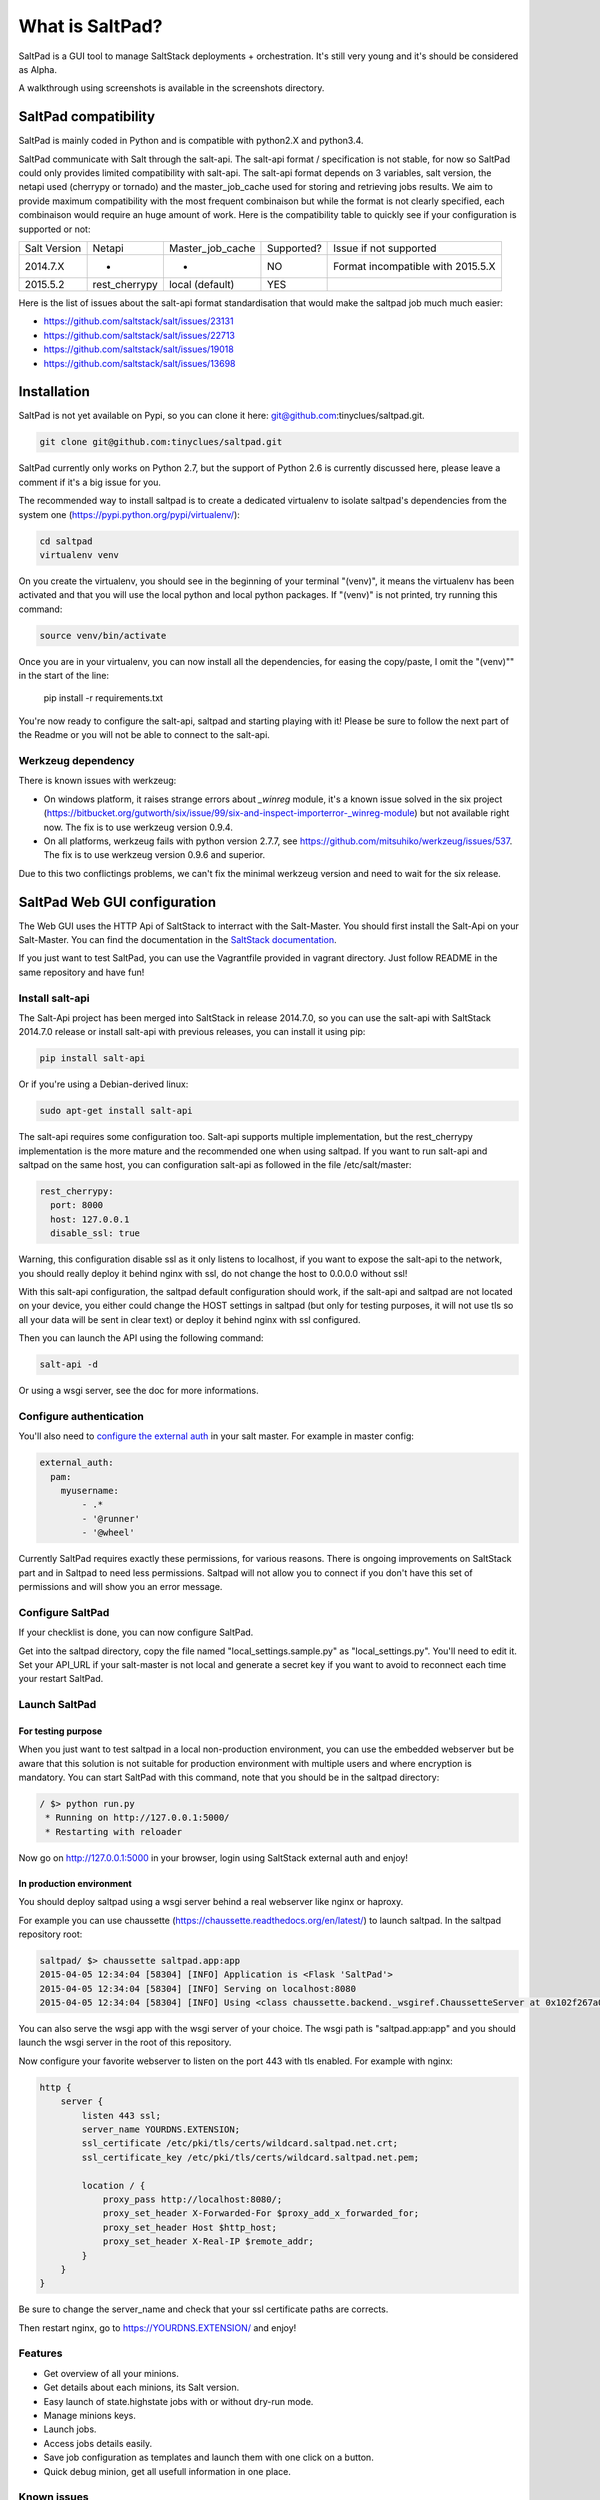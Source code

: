===============================
What is SaltPad?
===============================


SaltPad is a GUI tool to manage SaltStack deployments + orchestration. It's still very young and it's should be considered as Alpha.

.. image:: screenshots/highstate_result.png

A walkthrough using screenshots is available in the screenshots directory.

SaltPad compatibility
=====================

SaltPad is mainly coded in Python and is compatible with python2.X and python3.4.

SaltPad communicate with Salt through the salt-api. The salt-api format / specification is not stable, for now so SaltPad could only provides limited compatibility with salt-api. The salt-api format depends on 3 variables, salt version, the netapi used (cherrypy or tornado) and the master_job_cache used for storing and retrieving jobs results. We aim to provide maximum compatibility with the most frequent combinaison but while the format is not clearly specified, each combinaison would require an huge amount of work. Here is the compatibility table to quickly see if your configuration is supported or not:

+--------------+---------------+------------------+------------+-----------------------------------+
| Salt Version | Netapi        | Master_job_cache | Supported? | Issue if not supported            |
+--------------+---------------+------------------+------------+-----------------------------------+
| 2014.7.X     | *             | *                | NO         | Format incompatible with 2015.5.X |
+--------------+---------------+------------------+------------+-----------------------------------+
| 2015.5.2     | rest_cherrypy | local (default)  | YES        |                                   |
+--------------+---------------+------------------+------------+-----------------------------------+

Here is the list of issues about the salt-api format standardisation that would make the saltpad job much much easier:

* https://github.com/saltstack/salt/issues/23131
* https://github.com/saltstack/salt/issues/22713
* https://github.com/saltstack/salt/issues/19018
* https://github.com/saltstack/salt/issues/13698

Installation
============

SaltPad is not yet available on Pypi, so you can clone it here: git@github.com:tinyclues/saltpad.git.

.. code-block:: bash

    git clone git@github.com:tinyclues/saltpad.git

SaltPad currently only works on Python 2.7, but the support of Python 2.6 is currently discussed here, please leave a comment if it's a big issue for you.

The recommended way to install saltpad is to create a dedicated virtualenv to isolate saltpad's dependencies from the system one (https://pypi.python.org/pypi/virtualenv/):

.. code-block:: bash

    cd saltpad
    virtualenv venv

On you create the virtualenv, you should see in the beginning of your terminal "(venv)", it means the virtualenv has been activated and that you will use the local python and local python packages. If "(venv)" is not printed, try running this command:

.. code-block:: bash

    source venv/bin/activate

Once you are in your virtualenv, you can now install all the dependencies, for easing the copy/paste, I omit the "(venv)"" in the start of the line:

    pip install -r requirements.txt

You're now ready to configure the salt-api, saltpad and starting playing with it! Please be sure to follow the next part of the Readme or you will not be able to connect to the salt-api.

Werkzeug dependency
-------------------

There is known issues with werkzeug:

- On windows platform, it raises strange errors about `_winreg` module, it's a known issue solved in the six project (https://bitbucket.org/gutworth/six/issue/99/six-and-inspect-importerror-_winreg-module) but not available right now. The fix is to use werkzeug version 0.9.4.
- On all platforms, werkzeug fails with python version 2.7.7, see https://github.com/mitsuhiko/werkzeug/issues/537. The fix is to use werkzeug version 0.9.6 and superior.

Due to this two conflictings problems, we can't fix the minimal werkzeug version and need to wait for the six release.

SaltPad Web GUI configuration
=============================

The Web GUI uses the HTTP Api of SaltStack to interract with the Salt-Master. You should first install the Salt-Api on your Salt-Master. You can find the documentation in the `SaltStack documentation`_.

If you just want to test SaltPad, you can use the Vagrantfile provided in vagrant directory. Just follow README in the same repository and have fun!

Install salt-api
----------------

The Salt-Api project has been merged into SaltStack in release 2014.7.0, so you can use the salt-api with SaltStack 2014.7.0 release or install salt-api with previous releases, you can install it using pip:

.. code:: bash

    pip install salt-api

Or if you're using a Debian-derived linux:

.. code:: bash

    sudo apt-get install salt-api

The salt-api requires some configuration too. Salt-api supports multiple implementation, but the rest_cherrypy implementation is the more mature and the recommended one when using saltpad. If you want to run salt-api and saltpad on the same host, you can configuration salt-api as followed in the file /etc/salt/master:

.. code:: yaml

    rest_cherrypy:
      port: 8000
      host: 127.0.0.1
      disable_ssl: true

Warning, this configuration disable ssl as it only listens to localhost, if you want to expose the salt-api to the network, you should really deploy it behind nginx with ssl, do not change the host to 0.0.0.0 without ssl!

With this salt-api configuration, the saltpad default configuration should work, if the salt-api and saltpad are not located on your device, you either could change the HOST settings in saltpad (but only for testing purposes, it will not use tls so all your data will be sent in clear text) or deploy it behind nginx with ssl configured.

Then you can launch the API using the following command:

.. code:: bash

    salt-api -d

Or using a wsgi server, see the doc for more informations.

Configure authentication
------------------------

You'll also need to `configure the external auth`_ in your salt master. For example in master config:

.. code-block:: bash

  external_auth:
    pam:
      myusername:
          - .*
          - '@runner'
          - '@wheel'

Currently SaltPad requires exactly these permissions, for various reasons. There is ongoing improvements on SaltStack part and in Saltpad to need less permissions. Saltpad will not allow you to connect if you don't have this set of permissions and will show you an error message.

Configure SaltPad
-----------------

If your checklist is done, you can now configure SaltPad.

Get into the saltpad directory, copy the file named "local_settings.sample.py" as "local_settings.py". You'll need to edit it. Set your API_URL if your salt-master is not local and generate a secret key if you want to avoid to reconnect each time your restart SaltPad.

Launch SaltPad
--------------

For testing purpose
___________________

When you just want to test saltpad in a local non-production environment, you can use the embedded webserver but be aware that this solution is not suitable for production environment with multiple users and where encryption is mandatory. You can start SaltPad with this command, note that you should be in the saltpad directory:

.. code:: bash

    / $> python run.py
     * Running on http://127.0.0.1:5000/
     * Restarting with reloader

Now go on http://127.0.0.1:5000 in your browser, login using SaltStack external auth and enjoy!

In production environment
_________________________

You should deploy saltpad using a wsgi server behind a real webserver like nginx or haproxy.

For example you can use chaussette (https://chaussette.readthedocs.org/en/latest/) to launch saltpad. In the saltpad repository root:

.. code:: bash

    saltpad/ $> chaussette saltpad.app:app
    2015-04-05 12:34:04 [58304] [INFO] Application is <Flask 'SaltPad'>
    2015-04-05 12:34:04 [58304] [INFO] Serving on localhost:8080
    2015-04-05 12:34:04 [58304] [INFO] Using <class chaussette.backend._wsgiref.ChaussetteServer at 0x102f267a0> as a backend

You can also serve the wsgi app with the wsgi server of your choice. The wsgi path is "saltpad.app:app" and you should launch the wsgi server in the root of this repository.

Now configure your favorite webserver to listen on the port 443 with tls enabled. For example with nginx:


.. code::

    http {
        server {
            listen 443 ssl;
            server_name YOURDNS.EXTENSION;
            ssl_certificate /etc/pki/tls/certs/wildcard.saltpad.net.crt;
            ssl_certificate_key /etc/pki/tls/certs/wildcard.saltpad.net.pem;

            location / {
                proxy_pass http://localhost:8080/;
                proxy_set_header X-Forwarded-For $proxy_add_x_forwarded_for;
                proxy_set_header Host $http_host;
                proxy_set_header X-Real-IP $remote_addr;
            }
        }
    }

Be sure to change the server_name and check that your ssl certificate paths are corrects.

Then restart nginx, go to https://YOURDNS.EXTENSION/ and enjoy!

Features
--------

* Get overview of all your minions.
* Get details about each minions, its Salt version.
* Easy launch of state.highstate jobs with or without dry-run mode.
* Manage minions keys.
* Launch jobs.
* Access jobs details easily.
* Save job configuration as templates and launch them with one click on a button.
* Quick debug minion, get all usefull information in one place.

.. _SaltStack documentation: http://docs.saltstack.com/en/latest/ref/netapi/all/salt.netapi.rest_cherrypy.html
.. _configure the external auth: http://docs.saltstack.com/en/latest/topics/eauth/index.html

Known issues
------------

* When getting single job output, SaltStack render it even if it's not necessary. This can cause severe slowdown and so slow the interface. It's a known issue in SaltStack (https://github.com/saltstack/salt/issues/18518) and it's should be solved in next release. If it's a problem, you can comment this line https://github.com/saltstack/salt/blob/v2014.7.0/salt/runners/jobs.py#L102 and this line https://github.com/saltstack/salt/blob/v2014.7.0/salt/runners/jobs.py#L81 in your salt master to speed up the job retrieval system.
* In 2015.5.X version, the job result miss some important informations like the arguments of the job, the target of the job and the target-type (glob, compound...) making job result page less usefull and making the redo-job button unusable. See this issue in SatlStack (https://github.com/saltstack/salt/issues/21496#event-339068972).
